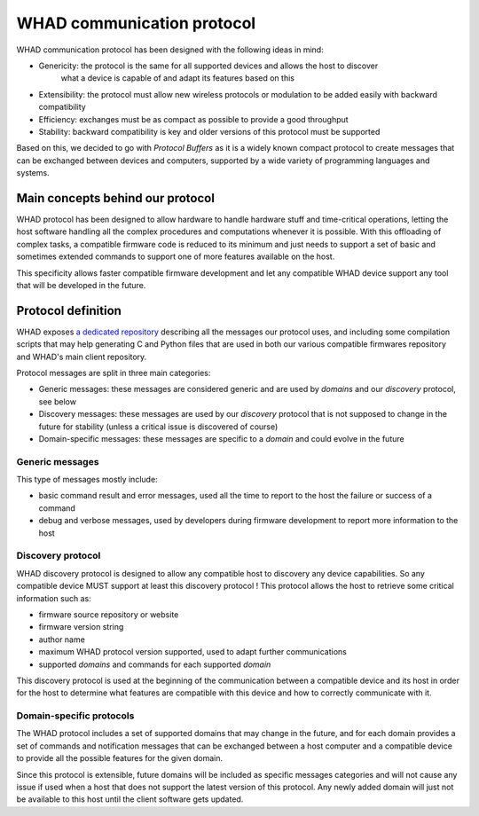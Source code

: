 WHAD communication protocol
===========================

WHAD communication protocol has been designed with the following ideas in mind:

- Genericity: the protocol is the same for all supported devices and allows the host to discover
              what a device is capable of and adapt its features based on this
- Extensibility: the protocol must allow new wireless protocols or modulation to be added easily with backward compatibility
- Efficiency: exchanges must be as compact as possible to provide a good throughput
- Stability: backward compatibility is key and older versions of this protocol must be supported

Based on this, we decided to go with *Protocol Buffers* as it is a widely known compact protocol
to create messages that can be exchanged between devices and computers, supported by a wide variety
of programming languages and systems.

Main concepts behind our protocol
---------------------------------

WHAD protocol has been designed to allow hardware to handle hardware stuff and time-critical operations, letting
the host software handling all the complex procedures and computations whenever it is possible. With this offloading
of complex tasks, a compatible firmware code is reduced to its minimum and just needs to support a set of basic and
sometimes extended commands to support one of more features available on the host.

This specificity allows faster compatible firmware development and let any compatible WHAD device support any tool
that will be developed in the future.

Protocol definition
-------------------

WHAD exposes `a dedicated repository <https://github.com/whad-team/whad-protocol>`_ describing all the messages our protocol uses, and including some
compilation scripts that may help generating C and Python files that are used in both our various
compatible firmwares repository and WHAD's main client repository.

Protocol messages are split in three main categories:

- Generic messages: these messages are considered generic and are used by *domains* and our *discovery* protocol, see below
- Discovery messages: these messages are used by our *discovery* protocol that is not supposed to change in the future for stability (unless a critical issue is discovered of course)
- Domain-specific messages: these messages are specific to a *domain* and could evolve in the future

Generic messages
^^^^^^^^^^^^^^^^

This type of messages mostly include:

- basic command result and error messages, used all the time to report to the host the failure or success of a command
- debug and verbose messages, used by developers during firmware development to report more information to the host

Discovery protocol
^^^^^^^^^^^^^^^^^^

WHAD discovery protocol is designed to allow any compatible host to discovery any device capabilities. So any compatible
device MUST support at least this discovery protocol ! This protocol allows the host to retrieve some critical information such as:

- firmware source repository or website
- firmware version string
- author name
- maximum WHAD protocol version supported, used to adapt further communications
- supported *domains* and commands for each supported *domain*

This discovery protocol is used at the beginning of the communication between a compatible device and its host in order
for the host to determine what features are compatible with this device and how to correctly communicate with it.

Domain-specific protocols
^^^^^^^^^^^^^^^^^^^^^^^^^

The WHAD protocol includes a set of supported domains that may change in the future, and for each domain provides a set
of commands and notification messages that can be exchanged between a host computer and a compatible device to provide
all the possible features for the given domain.

Since this protocol is extensible, future domains will be included as specific messages categories and will not cause
any issue if used when a host that does not support the latest version of this protocol. Any newly added domain will
just not be available to this host until the client software gets updated.

